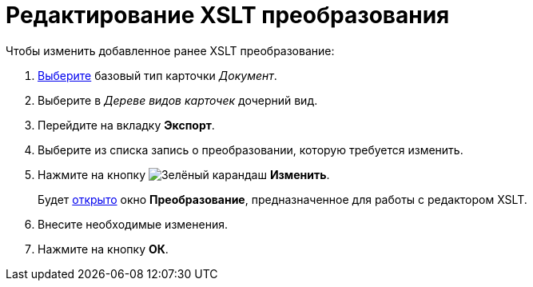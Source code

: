 = Редактирование XSLT преобразования

.Чтобы изменить добавленное ранее XSLT преобразование:
. xref:card-kinds/select-type.adoc[Выберите] базовый тип карточки _Документ_.
. Выберите в _Дереве видов карточек_ дочерний вид.
. Перейдите на вкладку *Экспорт*.
. Выберите из списка запись о преобразовании, которую требуется изменить.
. Нажмите на кнопку image:buttons/pencil-green.png[Зелёный карандаш] *Изменить*.
+
Будет xref:card-kinds/Document_AddConversion.adoc[открыто] окно *Преобразование*, предназначенное для работы с редактором XSLT.
+
. Внесите необходимые изменения.
. Нажмите на кнопку *ОК*.
